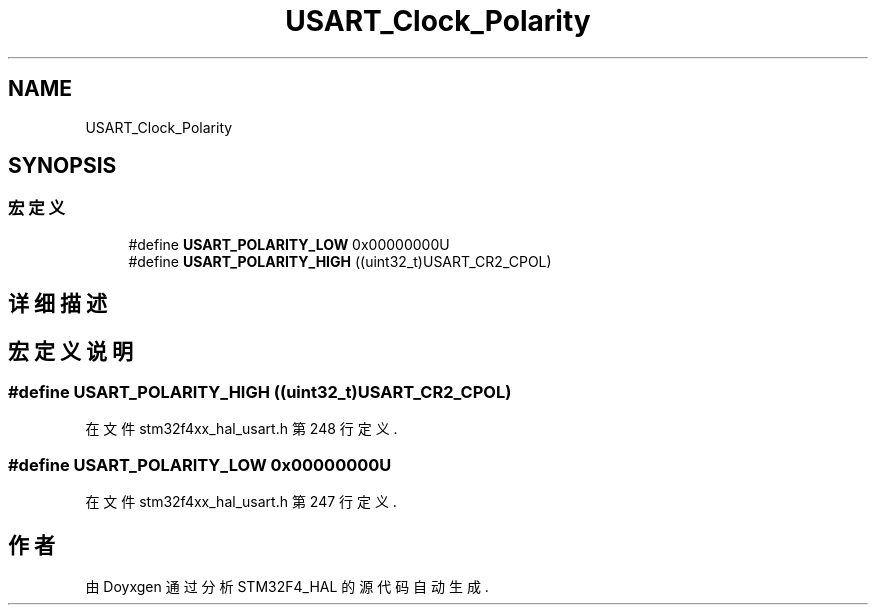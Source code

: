 .TH "USART_Clock_Polarity" 3 "2020年 八月 7日 星期五" "Version 1.24.0" "STM32F4_HAL" \" -*- nroff -*-
.ad l
.nh
.SH NAME
USART_Clock_Polarity
.SH SYNOPSIS
.br
.PP
.SS "宏定义"

.in +1c
.ti -1c
.RI "#define \fBUSART_POLARITY_LOW\fP   0x00000000U"
.br
.ti -1c
.RI "#define \fBUSART_POLARITY_HIGH\fP   ((uint32_t)USART_CR2_CPOL)"
.br
.in -1c
.SH "详细描述"
.PP 

.SH "宏定义说明"
.PP 
.SS "#define USART_POLARITY_HIGH   ((uint32_t)USART_CR2_CPOL)"

.PP
在文件 stm32f4xx_hal_usart\&.h 第 248 行定义\&.
.SS "#define USART_POLARITY_LOW   0x00000000U"

.PP
在文件 stm32f4xx_hal_usart\&.h 第 247 行定义\&.
.SH "作者"
.PP 
由 Doyxgen 通过分析 STM32F4_HAL 的 源代码自动生成\&.
